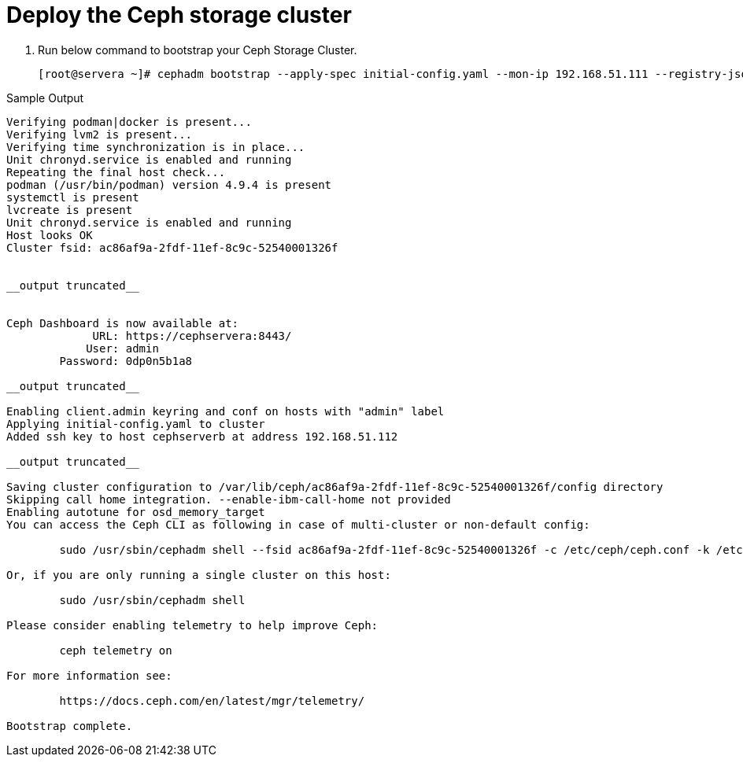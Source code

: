 = Deploy the Ceph storage cluster

. Run below command to bootstrap your Ceph Storage Cluster.
+
[source,bash,role=execute]
----
[root@servera ~]# cephadm bootstrap --apply-spec initial-config.yaml --mon-ip 192.168.51.111 --registry-json /etc/auth.json --allow-fqdn-hostname 
----

.Sample Output
----
Verifying podman|docker is present...                                                                                                                
Verifying lvm2 is present...                                                                                                                         
Verifying time synchronization is in place...                                                                                                        
Unit chronyd.service is enabled and running                                                                                                          
Repeating the final host check...                                                                                                                    
podman (/usr/bin/podman) version 4.9.4 is present                                                                                                    
systemctl is present                                                                                                                                 
lvcreate is present                                                                                                                                  
Unit chronyd.service is enabled and running                                                                                                          
Host looks OK                                                                                                                                        
Cluster fsid: ac86af9a-2fdf-11ef-8c9c-52540001326f                                                         


__output truncated__       


Ceph Dashboard is now available at:                                                                                                                  
             URL: https://cephservera:8443/                                                                                                          
            User: admin                                                                                                                              
        Password: 0dp0n5b1a8                                                                                                                         
                                                                                                                                                     
__output truncated__                                                                  

Enabling client.admin keyring and conf on hosts with "admin" label                                                                                   
Applying initial-config.yaml to cluster                                                                                                              
Added ssh key to host cephserverb at address 192.168.51.112                                                                                          

__output truncated__

Saving cluster configuration to /var/lib/ceph/ac86af9a-2fdf-11ef-8c9c-52540001326f/config directory
Skipping call home integration. --enable-ibm-call-home not provided
Enabling autotune for osd_memory_target
You can access the Ceph CLI as following in case of multi-cluster or non-default config:

        sudo /usr/sbin/cephadm shell --fsid ac86af9a-2fdf-11ef-8c9c-52540001326f -c /etc/ceph/ceph.conf -k /etc/ceph/ceph.client.admin.keyring

Or, if you are only running a single cluster on this host:

        sudo /usr/sbin/cephadm shell 

Please consider enabling telemetry to help improve Ceph:

        ceph telemetry on

For more information see:

        https://docs.ceph.com/en/latest/mgr/telemetry/

Bootstrap complete.
----
